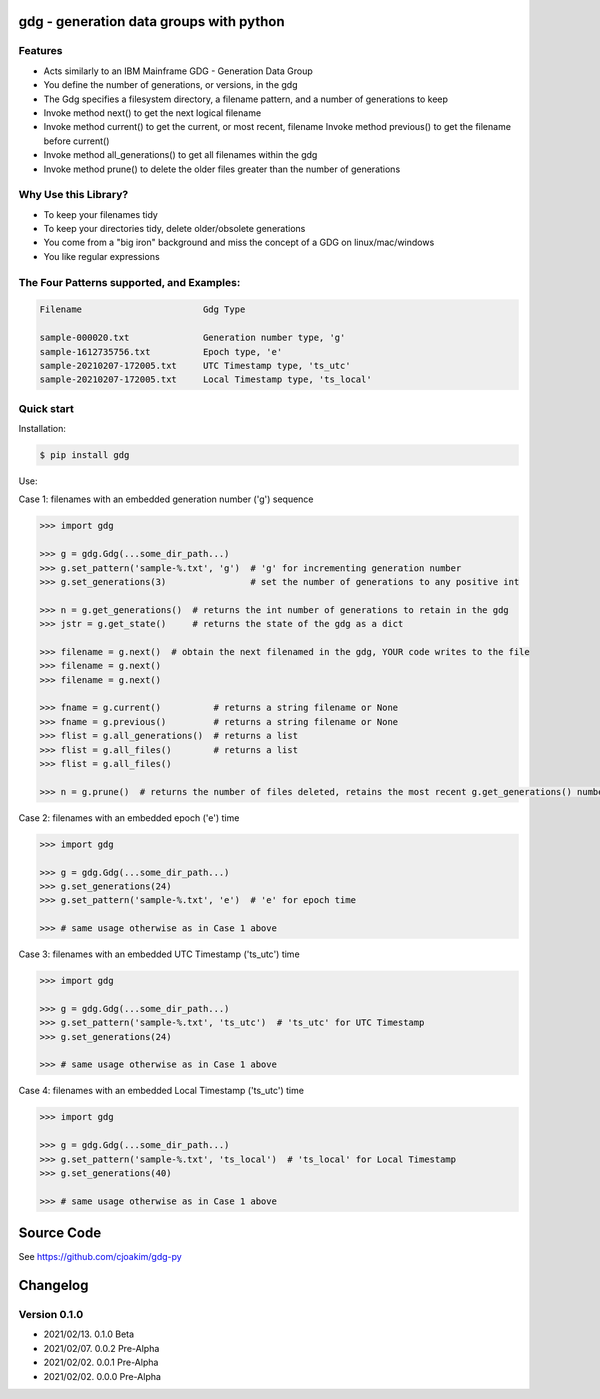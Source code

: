 gdg - generation data groups with python
========================================

Features
--------

- Acts similarly to an IBM Mainframe GDG - Generation Data Group 
- You define the number of generations, or versions, in the gdg 
- The Gdg specifies a filesystem directory, a filename pattern, and a number of generations to keep
- Invoke method next() to get the next logical filename 
- Invoke method current() to get the current, or most recent, filename
  Invoke method previous() to get the filename before current()
- Invoke method all_generations() to get all filenames within the gdg
- Invoke method prune() to delete the older files greater than the number of generations 

Why Use this Library?
---------------------------
- To keep your filenames tidy
- To keep your directories tidy, delete older/obsolete generations 
- You come from a "big iron" background and miss the concept of a GDG on linux/mac/windows
- You like regular expressions

The Four Patterns supported, and Examples:
------------------------------------------

.. code-block:: console

    Filename                       Gdg Type 

    sample-000020.txt              Generation number type, 'g'
    sample-1612735756.txt          Epoch type, 'e'
    sample-20210207-172005.txt     UTC Timestamp type, 'ts_utc'
    sample-20210207-172005.txt     Local Timestamp type, 'ts_local'

Quick start
-----------

Installation:

.. code-block:: console

    $ pip install gdg

Use:

Case 1: filenames with an embedded generation number ('g') sequence

.. code-block:: pycon

    >>> import gdg

    >>> g = gdg.Gdg(...some_dir_path...)
    >>> g.set_pattern('sample-%.txt', 'g')  # 'g' for incrementing generation number
    >>> g.set_generations(3)                # set the number of generations to any positive int 

    >>> n = g.get_generations()  # returns the int number of generations to retain in the gdg 
    >>> jstr = g.get_state()     # returns the state of the gdg as a dict

    >>> filename = g.next()  # obtain the next filenamed in the gdg, YOUR code writes to the file 
    >>> filename = g.next()
    >>> filename = g.next()

    >>> fname = g.current()          # returns a string filename or None
    >>> fname = g.previous()         # returns a string filename or None
    >>> flist = g.all_generations()  # returns a list
    >>> flist = g.all_files()        # returns a list 
    >>> flist = g.all_files()

    >>> n = g.prune()  # returns the number of files deleted, retains the most recent g.get_generations() number of files

Case 2: filenames with an embedded epoch ('e') time

.. code-block:: pycon

    >>> import gdg

    >>> g = gdg.Gdg(...some_dir_path...)
    >>> g.set_generations(24)
    >>> g.set_pattern('sample-%.txt', 'e')  # 'e' for epoch time

    >>> # same usage otherwise as in Case 1 above

Case 3: filenames with an embedded UTC Timestamp ('ts_utc') time

.. code-block:: pycon

    >>> import gdg

    >>> g = gdg.Gdg(...some_dir_path...)
    >>> g.set_pattern('sample-%.txt', 'ts_utc')  # 'ts_utc' for UTC Timestamp
    >>> g.set_generations(24)

    >>> # same usage otherwise as in Case 1 above

Case 4: filenames with an embedded Local Timestamp ('ts_utc') time

.. code-block:: pycon

    >>> import gdg

    >>> g = gdg.Gdg(...some_dir_path...)
    >>> g.set_pattern('sample-%.txt', 'ts_local')  # 'ts_local' for Local Timestamp
    >>> g.set_generations(40)

    >>> # same usage otherwise as in Case 1 above


Source Code
===========

See https://github.com/cjoakim/gdg-py

Changelog
=========

Version 0.1.0
-------------

-  2021/02/13. 0.1.0 Beta
-  2021/02/07. 0.0.2 Pre-Alpha
-  2021/02/02. 0.0.1 Pre-Alpha
-  2021/02/02. 0.0.0 Pre-Alpha
